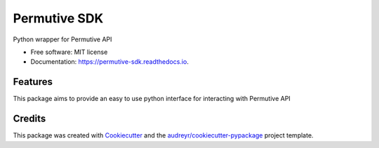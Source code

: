 ===============================
Permutive SDK
===============================


.. image:: https://img.shields.io/pypi/v/permutive.svg
        :target: https://pypi.python.org/pypi/permutive

.. image:: https://img.shields.io/travis/tailsdotcom/permutive-sdk.svg
        :target: https://travis-ci.org/tailsdotcom/permutive-sdk

.. image:: https://readthedocs.org/projects/permutive-sdk/badge/?version=latest
        :target: https://permutive-sdk.readthedocs.io/en/latest/?badge=latest
        :alt: Documentation Status

.. image:: https://pyup.io/repos/github/tailsdotcom/permutive-sdk/shield.svg
     :target: https://pyup.io/repos/github/tailsdotcom/permutive-sdk/
     :alt: Updates


Python wrapper for Permutive API


* Free software: MIT license
* Documentation: https://permutive-sdk.readthedocs.io.


Features
--------

This package aims to provide an easy to use python interface for interacting with Permutive API

Credits
---------

This package was created with Cookiecutter_ and the `audreyr/cookiecutter-pypackage`_ project template.

.. _Cookiecutter: https://github.com/audreyr/cookiecutter
.. _`audreyr/cookiecutter-pypackage`: https://github.com/audreyr/cookiecutter-pypackage

